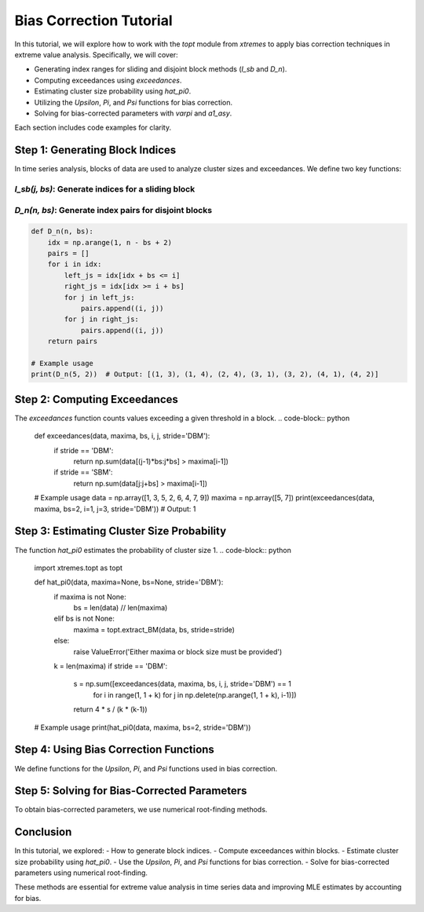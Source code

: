 ===============================
Bias Correction Tutorial
===============================

In this tutorial, we will explore how to work with the `topt` module from `xtremes` to apply bias correction techniques in extreme value analysis. Specifically, we will cover:

- Generating index ranges for sliding and disjoint block methods (`I_sb` and `D_n`).
- Computing exceedances using `exceedances`.
- Estimating cluster size probability using `hat_pi0`.
- Utilizing the `Upsilon`, `Pi`, and `Psi` functions for bias correction.
- Solving for bias-corrected parameters with `varpi` and `a1_asy`.

Each section includes code examples for clarity.

Step 1: Generating Block Indices
================================

In time series analysis, blocks of data are used to analyze cluster sizes and exceedances. We define two key functions:

`I_sb(j, bs)`: Generate indices for a sliding block
----------------------------------------------------


.. code-block:: python
    import numpy as np

    def I_sb(j, bs):
        return np.arange(j, j + bs)

    # Example usage
    print(I_sb(3, 5))  # Output: [3, 4, 5, 6, 7]


`D_n(n, bs)`: Generate index pairs for disjoint blocks
-----------------------------------------------------------

.. code-block:: python

    def D_n(n, bs):
        idx = np.arange(1, n - bs + 2)
        pairs = []
        for i in idx:
            left_js = idx[idx + bs <= i]
            right_js = idx[idx >= i + bs]
            for j in left_js:
                pairs.append((i, j))
            for j in right_js:
                pairs.append((i, j))
        return pairs

    # Example usage
    print(D_n(5, 2))  # Output: [(1, 3), (1, 4), (2, 4), (3, 1), (3, 2), (4, 1), (4, 2)]


Step 2: Computing Exceedances
==============================
The `exceedances` function counts values exceeding a given threshold in a block.
.. code-block:: python
    def exceedances(data, maxima, bs, i, j, stride='DBM'):
        if stride == 'DBM':
            return np.sum(data[(j-1)*bs:j*bs] > maxima[i-1])
        if stride == 'SBM':
            return np.sum(data[j:j+bs] > maxima[i-1])

    # Example usage
    data = np.array([1, 3, 5, 2, 6, 4, 7, 9])
    maxima = np.array([5, 7])
    print(exceedances(data, maxima, bs=2, i=1, j=3, stride='DBM'))  # Output: 1


Step 3: Estimating Cluster Size Probability
===========================================
The function `hat_pi0` estimates the probability of cluster size 1.
.. code-block:: python
    import xtremes.topt as topt

    def hat_pi0(data, maxima=None, bs=None, stride='DBM'):
        if maxima is not None:
            bs = len(data) // len(maxima)
        elif bs is not None:
            maxima = topt.extract_BM(data, bs, stride=stride)
        else:
            raise ValueError('Either maxima or block size must be provided')
        k = len(maxima)
        if stride == 'DBM':
            s = np.sum([exceedances(data, maxima, bs, i, j, stride='DBM') == 1
                        for i in range(1, 1 + k)
                        for j in np.delete(np.arange(1, 1 + k), i-1)])
            return 4 * s / (k * (k-1))

    # Example usage
    print(hat_pi0(data, maxima, bs=2, stride='DBM'))
    

Step 4: Using Bias Correction Functions
=======================================
We define functions for the `Upsilon`, `Pi`, and `Psi` functions used in bias correction.

.. code-block:: python
    from scipy.special import gamma, digamma, polygamma
    from scipy.optimize import root_scalar

    def Upsilon(x, rho0):
        return rho0 * gamma(x+2) + (1-rho0) * gamma(x+1)

    def Upsilon_derivative(x, rho0):
        return rho0 * gamma(x+2) * digamma(x+2) + (1-rho0) * gamma(x+1) * digamma(x+1)

    def Pi(x, rho0):
        return 1/x - Upsilon_derivative(x, rho0)/Upsilon(x, rho0) + rho0/2 - np.euler_gamma

    def Psi(a, a_true, rho0):
        vp = a / a_true
        term = 1 / vp - Upsilon_derivative(vp, rho0) / Upsilon(vp, rho0) + rho0/2 - np.euler_gamma
        return 2 / a_true * term


Step 5: Solving for Bias-Corrected Parameters
=============================================
To obtain bias-corrected parameters, we use numerical root-finding methods.

.. code-block:: python
    def varpi(rho0):
        sol = root_scalar(Pi, args=(rho0,), bracket=[0.01, 10])
        return sol.root

    def a1_asy(a_true, rho0):
        sol = root_scalar(Psi, args=(a_true, rho0), bracket=[1e-2, 100])
        return sol.root

    # Example usage
    rho0 = 0.5
    print(varpi(rho0))  # Computes bias-corrected root


Conclusion
==========
In this tutorial, we explored:
- How to generate block indices.
- Compute exceedances within blocks.
- Estimate cluster size probability using `hat_pi0`.
- Use the `Upsilon`, `Pi`, and `Psi` functions for bias correction.
- Solve for bias-corrected parameters using numerical root-finding.

These methods are essential for extreme value analysis in time series data and improving MLE estimates by accounting for bias.

